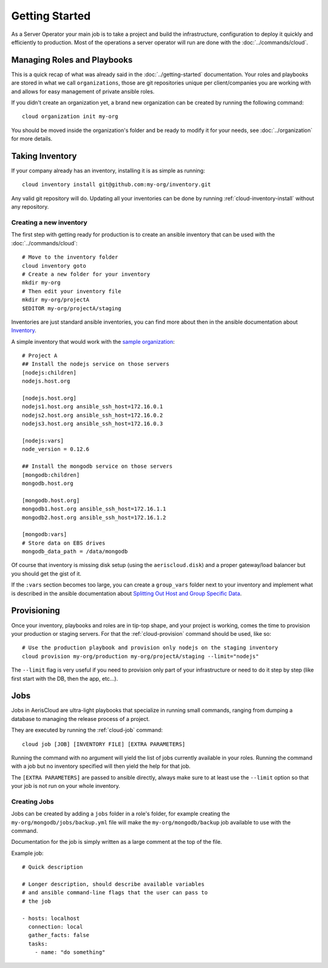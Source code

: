 Getting Started
===============

As a Server Operator your main job is to take a project and build the
infrastructure, configuration to deploy it quickly and efficiently to
production. Most of the operations a server operator will run are done
with the :doc:`../commands/cloud`.

Managing Roles and Playbooks
----------------------------

This is a quick recap of what was already said in the :doc:`../getting-started`
documentation. Your roles and playbooks are stored in what we call
``organizations``, those are git repositories unique per client/companies
you are working with and allows for easy management of private ansible roles.

If you didn't create an organization yet, a brand new organization can be
created by running the following command::

  cloud organization init my-org

You should be moved inside the organization's folder and be ready to modify it
for your needs, see :doc:`../organization` for more details.

Taking Inventory
----------------

If your company already has an inventory, installing it is as simple as running::

  cloud inventory install git@github.com:my-org/inventory.git

Any valid git repository will do. Updating all your inventories can be done by
running :ref:`cloud-inventory-install` without any repository.

Creating a new inventory
^^^^^^^^^^^^^^^^^^^^^^^^

.. highlight:: bash

The first step with getting ready for production is to create an ansible
inventory that can be used with the :doc:`../commands/cloud`::

  # Move to the inventory folder
  cloud inventory goto
  # Create a new folder for your inventory
  mkdir my-org
  # Then edit your inventory file
  mkdir my-org/projectA
  $EDITOR my-org/projectA/staging

Inventories are just standard ansible inventories, you can find more about
then in the ansible documentation about `Inventory`_.

A simple inventory that would work with the `sample organization`_::

  # Project A
  ## Install the nodejs service on those servers
  [nodejs:children]
  nodejs.host.org

  [nodejs.host.org]
  nodejs1.host.org ansible_ssh_host=172.16.0.1
  nodejs2.host.org ansible_ssh_host=172.16.0.2
  nodejs3.host.org ansible_ssh_host=172.16.0.3

  [nodejs:vars]
  node_version = 0.12.6

  ## Install the mongodb service on those servers
  [mongodb:children]
  mongodb.host.org

  [mongodb.host.org]
  mongodb1.host.org ansible_ssh_host=172.16.1.1
  mongodb2.host.org ansible_ssh_host=172.16.1.2

  [mongodb:vars]
  # Store data on EBS drives
  mongodb_data_path = /data/mongodb

Of course that inventory is missing disk setup (using the ``aeriscloud.disk``)
and a proper gateway/load balancer but you should get the gist of it.

If the ``:vars`` section becomes too large, you can create a ``group_vars``
folder next to your inventory and implement what is described in the ansible
documentation about `Splitting Out Host and Group Specific Data`_.

.. _Inventory: http://docs.ansible.com/intro_inventory.html
.. _sample organization: https://github.com/AerisCloud/sample-organization
.. _Splitting Out Host and Group Specific Data: http://docs.ansible.com/intro_inventory.html#splitting-out-host-and-group-specific-data

Provisioning
------------

Once your inventory, playbooks and roles are in tip-top shape, and your project
is working, comes the time to provision your production or staging servers. For
that the :ref:`cloud-provision` command should be used, like so::

  # Use the production playbook and provision only nodejs on the staging inventory
  cloud provision my-org/production my-org/projectA/staging --limit="nodejs"

The ``--limit`` flag is very useful if you need to provision only part of your
infrastructure or need to do it step by step (like first start with the DB, then
the app, etc...).

Jobs
----

Jobs in AerisCloud are ultra-light playbooks that specialize in running small
commands, ranging from dumping a database to managing the release process of a
project.

They are executed by running the :ref:`cloud-job` command::

  cloud job [JOB] [INVENTORY FILE] [EXTRA PARAMETERS]

Running the command with no argument will yield the list of jobs currently
available in your roles. Running the command with a job but no inventory
specified will then yield the help for that job.

The ``[EXTRA PARAMETERS]`` are passed to ansible directly, always make sure
to at least use the ``--limit`` option so that your job is not run on your
whole inventory.

Creating Jobs
^^^^^^^^^^^^^

Jobs can be created by adding a ``jobs`` folder in a role's folder, for
example creating the ``my-org/mongodb/jobs/backup.yml`` file will make the
``my-org/mongodb/backup`` job available to use with the command.

Documentation for the job is simply written as a large comment at the top
of the file.

Example job::

  # Quick description

  # Longer description, should describe available variables
  # and ansible command-line flags that the user can pass to
  # the job

  - hosts: localhost
    connection: local
    gather_facts: false
    tasks:
      - name: "do something"

